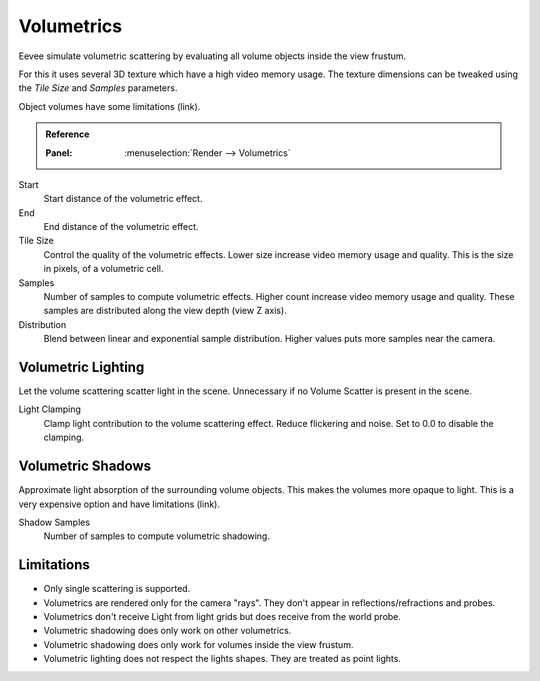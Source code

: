 
***********
Volumetrics
***********

Eevee simulate volumetric scattering by evaluating all volume objects inside the view frustum.

For this it uses several 3D texture which have a high video memory usage.
The texture dimensions can be tweaked using the *Tile Size* and *Samples* parameters.

Object volumes have some limitations (link).

.. admonition:: Reference
   :class: refbox

   :Panel:     :menuselection:`Render --> Volumetrics`

Start
   Start distance of the volumetric effect.

End
   End distance of the volumetric effect.

Tile Size
   Control the quality of the volumetric effects. Lower size increase video memory usage and quality.
   This is the size in pixels, of a volumetric cell.

Samples
   Number of samples to compute volumetric effects. Higher count increase video memory usage and quality.
   These samples are distributed along the view depth (view Z axis).

Distribution
   Blend between linear and exponential sample distribution. Higher values puts more samples near the camera.


Volumetric Lighting
===================

Let the volume scattering scatter light in the scene.
Unnecessary if no Volume Scatter is present in the scene.

Light Clamping
   Clamp light contribution to the volume scattering effect. Reduce flickering and noise.
   Set to 0.0 to disable the clamping.


Volumetric Shadows
==================

Approximate light absorption of the surrounding volume objects. This makes the volumes more opaque to light.
This is a very expensive option and have limitations (link).

Shadow Samples
   Number of samples to compute volumetric shadowing.


Limitations
===========

- Only single scattering is supported.
- Volumetrics are rendered only for the camera "rays". They don't appear in reflections/refractions and probes.
- Volumetrics don't receive Light from light grids but does receive from the world probe.
- Volumetric shadowing does only work on other volumetrics.
- Volumetric shadowing does only work for volumes inside the view frustum.
- Volumetric lighting does not respect the lights shapes. They are treated as point lights.
